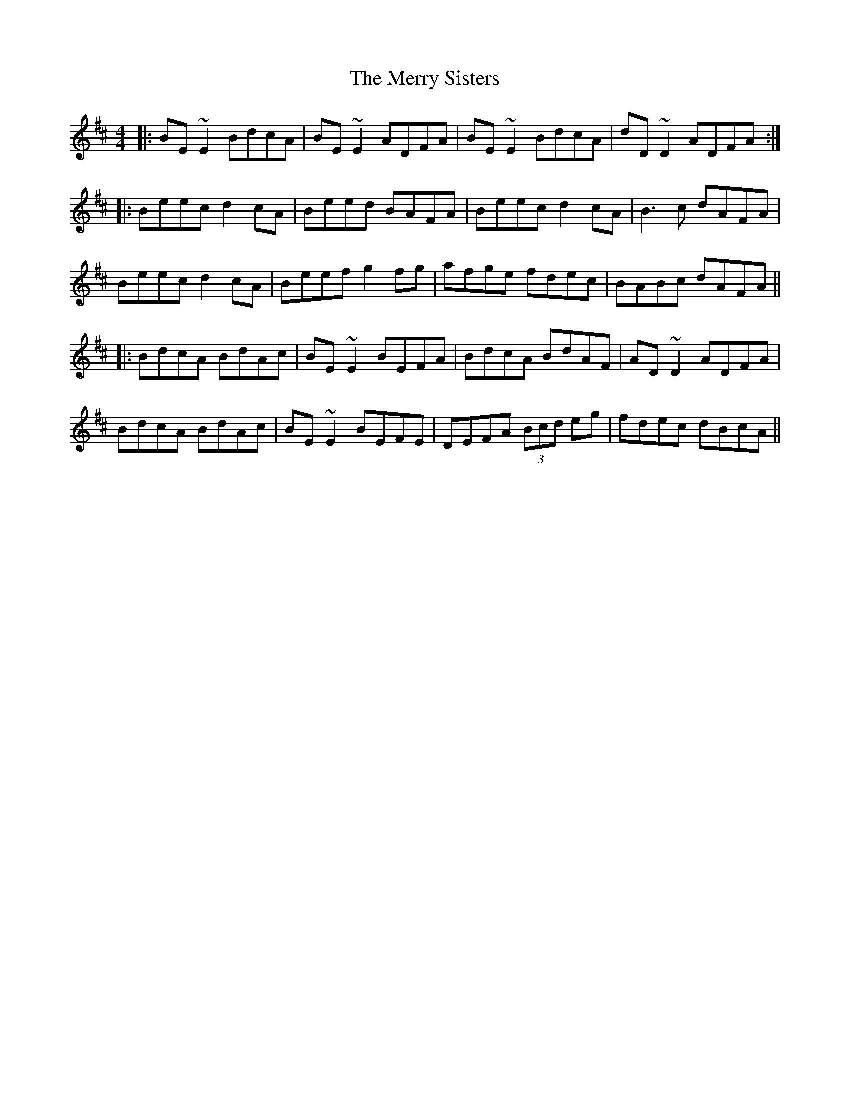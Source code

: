 X: 26435
T: Merry Sisters, The
R: reel
M: 4/4
K: Edorian
|:BE~E2 BdcA|BE~E2 ADFA|BE~E2 BdcA|dD~D2 ADFA:|
|:Beec d2 cA|Beed BAFA|Beec d2cA|B3c dAFA|
Beec d2 cA|Beef g2fg|afge fdec|BABc dAFA||
|:BdcA BdAc|BE~E2 BEFA|BdcA BdAF|AD~D2 ADFA|
BdcA BdAc|BE~E2 BEFE|DEFA (3Bcd eg|fdec dBcA||

